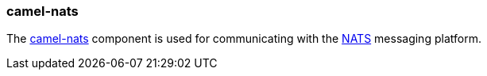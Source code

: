 ### camel-nats

The http://camel.apache.org/nats.html[camel-nats,window=_blank] 
component is used for communicating with the http://nats.io/[NATS,window=_blank] messaging platform.


